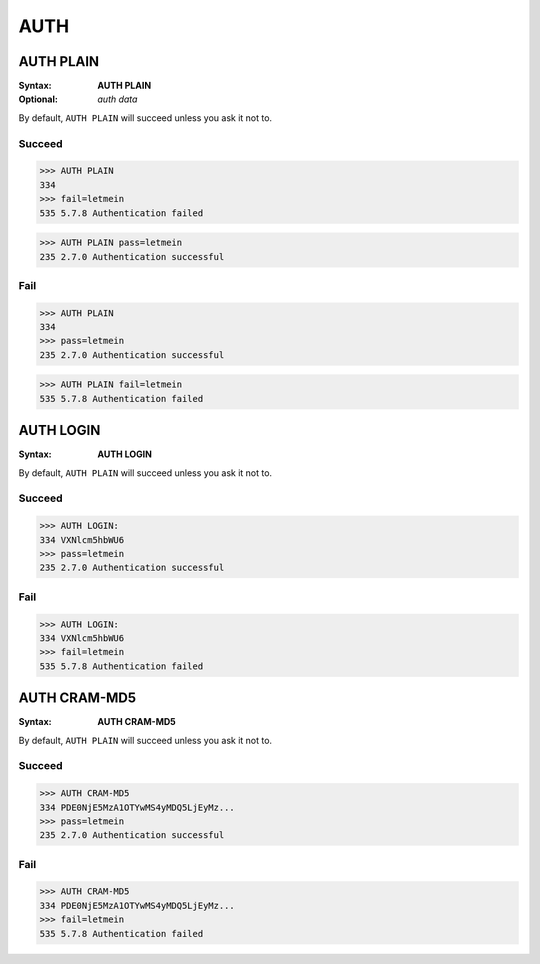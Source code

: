 .. _auth:

====
AUTH
====

AUTH PLAIN
==========

:Syntax:
    **AUTH PLAIN**
:Optional:
    *auth data*

By default, ``AUTH PLAIN`` will succeed unless you ask it not to.

Succeed
-------

.. code-block:: none

    >>> AUTH PLAIN
    334
    >>> fail=letmein
    535 5.7.8 Authentication failed

.. code-block:: none

    >>> AUTH PLAIN pass=letmein
    235 2.7.0 Authentication successful

Fail
----

.. code-block:: none

    >>> AUTH PLAIN
    334
    >>> pass=letmein
    235 2.7.0 Authentication successful

.. code-block:: none

    >>> AUTH PLAIN fail=letmein
    535 5.7.8 Authentication failed


AUTH LOGIN
==========

:Syntax:
    **AUTH LOGIN**

By default, ``AUTH PLAIN`` will succeed unless you ask it not to.

Succeed
-------

.. code-block:: none

    >>> AUTH LOGIN:
    334 VXNlcm5hbWU6
    >>> pass=letmein
    235 2.7.0 Authentication successful

Fail
----

.. code-block:: none

    >>> AUTH LOGIN:
    334 VXNlcm5hbWU6
    >>> fail=letmein
    535 5.7.8 Authentication failed

AUTH CRAM-MD5
=============

:Syntax:
    **AUTH CRAM-MD5**

By default, ``AUTH PLAIN`` will succeed unless you ask it not to.

Succeed
-------

.. code-block:: none

    >>> AUTH CRAM-MD5
    334 PDE0NjE5MzA1OTYwMS4yMDQ5LjEyMz...
    >>> pass=letmein
    235 2.7.0 Authentication successful

Fail
----

.. code-block:: none

    >>> AUTH CRAM-MD5
    334 PDE0NjE5MzA1OTYwMS4yMDQ5LjEyMz...
    >>> fail=letmein
    535 5.7.8 Authentication failed
